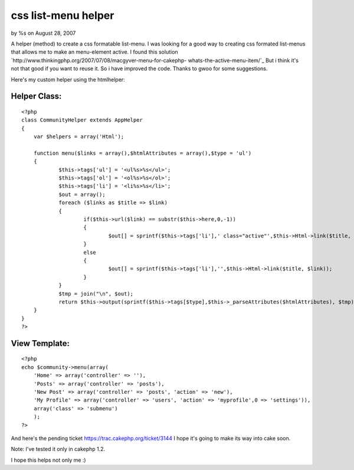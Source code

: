 

css list-menu helper
====================

by %s on August 28, 2007

A helper (method) to create a css formatable list-menu.
I was looking for a good way to creating css formated list-menus that
allows me to make an menu-element active. I found this solution
`http://www.thinkingphp.org/2007/07/08/macgyver-menu-for-cakephp-
whats-the-active-menu-item/`_
But i think it's not that good if you want to reuse it. So i have
improved the code. Thanks to gwoo for some suggestions.

Here's my custom helper using the htmlhelper:


Helper Class:
`````````````

::

    <?php 
    class CommunityHelper extends AppHelper
    {
    	var $helpers = array('Html');
    	
    	function menu($links = array(),$htmlAttributes = array(),$type = 'ul')
    	{      
    		$this->tags['ul'] = '<ul%s>%s</ul>';
    		$this->tags['ol'] = '<ol%s>%s</ol>';
    		$this->tags['li'] = '<li%s>%s</li>';
    		$out = array();		
    		foreach ($links as $title => $link)
    		{
    			if($this->url($link) == substr($this->here,0,-1))
    			{
    				$out[] = sprintf($this->tags['li'],' class="active"',$this->Html->link($title, $link));
    			}
    			else
    			{
    				$out[] = sprintf($this->tags['li'],'',$this->Html->link($title, $link));
    			}
    		}
    		$tmp = join("\n", $out);
    		return $this->output(sprintf($this->tags[$type],$this->_parseAttributes($htmlAttributes), $tmp));
    	}
    }
    ?>



View Template:
``````````````

::

    
    <?php
    echo $community->menu(array(
    	'Home' => array('controller' => ''),
    	'Posts' => array('controller' => 'posts'),
        'New Post' => array('controller' => 'posts', 'action' => 'new'),
        'My Profile' => array('controller' => 'users', 'action' => 'myprofile',0 => 'settings')),
        array('class' => 'submenu')
        );
    ?>

And here's the pending ticket `https://trac.cakephp.org/ticket/3144`_
I hope it's going to make its way into cake soon.

Note: I've tested it only in cakephp 1.2.

I hope this helps not only me :)

.. _http://www.thinkingphp.org/2007/07/08/macgyver-menu-for-cakephp-whats-the-active-menu-item/: http://www.thinkingphp.org/2007/07/08/macgyver-menu-for-cakephp-whats-the-active-menu-item/
.. _https://trac.cakephp.org/ticket/3144: https://trac.cakephp.org/ticket/3144
.. meta::
    :title: css list-menu helper
    :description: CakePHP Article related to menu helper,menu,css-menu,menus,list-menu,Helpers
    :keywords: menu helper,menu,css-menu,menus,list-menu,Helpers
    :copyright: Copyright 2007 
    :category: helpers

